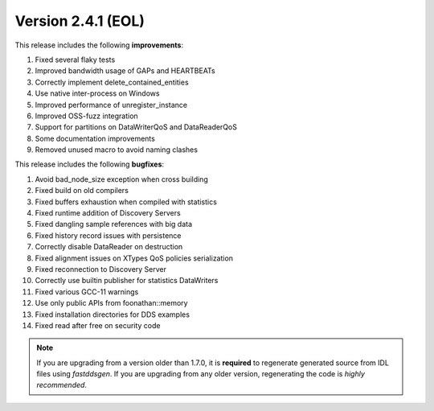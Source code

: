 Version 2.4.1 (EOL)
^^^^^^^^^^^^^^^^^^^

This release includes the following **improvements**:

1. Fixed several flaky tests
2. Improved bandwidth usage of GAPs and HEARTBEATs
3. Correctly implement delete_contained_entities
4. Use native inter-process on Windows
5. Improved performance of unregister_instance
6. Improved OSS-fuzz integration
7. Support for partitions on DataWriterQoS and DataReaderQoS
8. Some documentation improvements
9. Removed unused macro to avoid naming clashes

This release includes the following **bugfixes**:

1. Avoid bad_node_size exception when cross building
2. Fixed build on old compilers
3. Fixed buffers exhaustion when compiled with statistics
4. Fixed runtime addition of Discovery Servers
5. Fixed dangling sample references with big data
6. Fixed history record issues with persistence
7. Correctly disable DataReader on destruction
8. Fixed alignment issues on XTypes QoS policies serialization
9. Fixed reconnection to Discovery Server
10. Correctly use builtin publisher for statistics DataWriters
11. Fixed various GCC-11 warnings
12. Use only public APIs from foonathan::memory
13. Fixed installation directories for DDS examples
14. Fixed read after free on security code

.. note::
  If you are upgrading from a version older than 1.7.0, it is **required** to regenerate generated source from IDL
  files using *fastddsgen*.
  If you are upgrading from any older version, regenerating the code is *highly recommended*.

